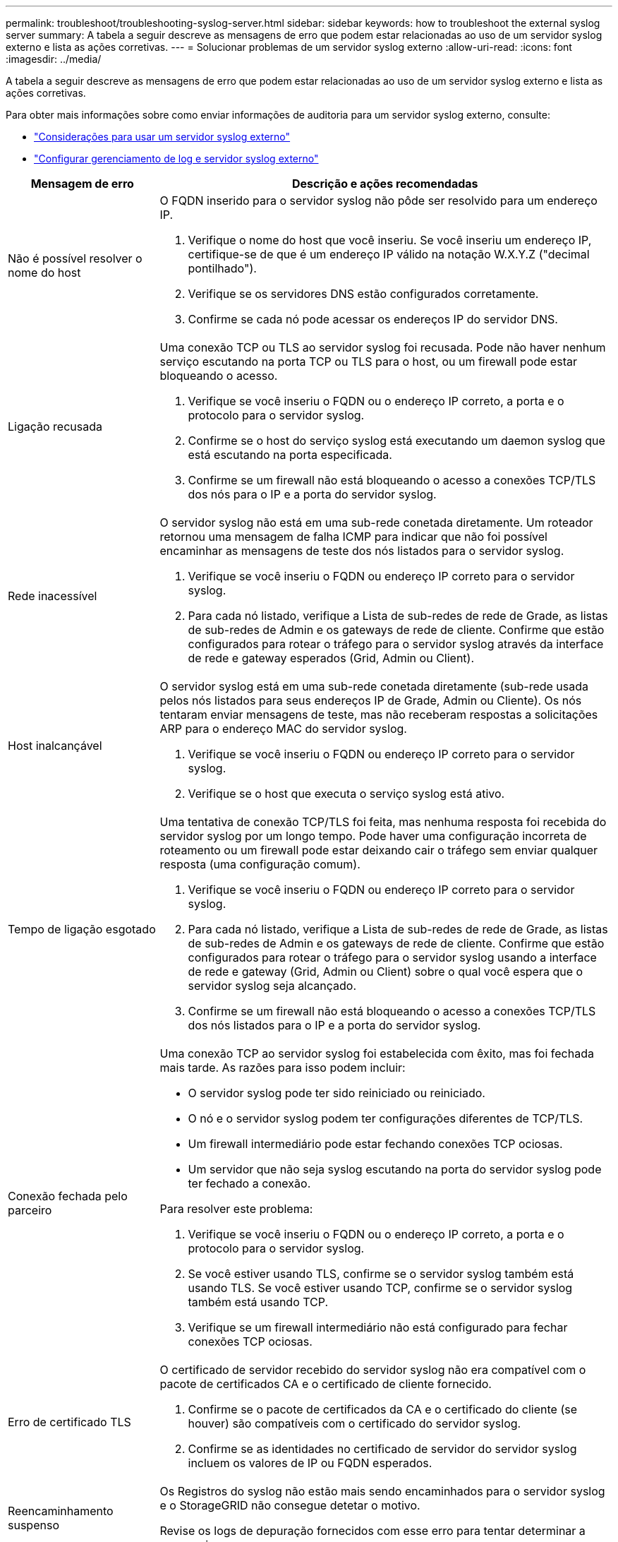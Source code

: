 ---
permalink: troubleshoot/troubleshooting-syslog-server.html 
sidebar: sidebar 
keywords: how to troubleshoot the external syslog server 
summary: A tabela a seguir descreve as mensagens de erro que podem estar relacionadas ao uso de um servidor syslog externo e lista as ações corretivas. 
---
= Solucionar problemas de um servidor syslog externo
:allow-uri-read: 
:icons: font
:imagesdir: ../media/


[role="lead"]
A tabela a seguir descreve as mensagens de erro que podem estar relacionadas ao uso de um servidor syslog externo e lista as ações corretivas.

Para obter mais informações sobre como enviar informações de auditoria para um servidor syslog externo, consulte:

* link:../monitor/considerations-for-external-syslog-server.html["Considerações para usar um servidor syslog externo"]
* link:../monitor/configure-log-management.html["Configurar gerenciamento de log e servidor syslog externo"]


[cols="1a,3a"]
|===
| Mensagem de erro | Descrição e ações recomendadas 


 a| 
Não é possível resolver o nome do host
 a| 
O FQDN inserido para o servidor syslog não pôde ser resolvido para um endereço IP.

. Verifique o nome do host que você inseriu. Se você inseriu um endereço IP, certifique-se de que é um endereço IP válido na notação W.X.Y.Z ("decimal pontilhado").
. Verifique se os servidores DNS estão configurados corretamente.
. Confirme se cada nó pode acessar os endereços IP do servidor DNS.




 a| 
Ligação recusada
 a| 
Uma conexão TCP ou TLS ao servidor syslog foi recusada. Pode não haver nenhum serviço escutando na porta TCP ou TLS para o host, ou um firewall pode estar bloqueando o acesso.

. Verifique se você inseriu o FQDN ou o endereço IP correto, a porta e o protocolo para o servidor syslog.
. Confirme se o host do serviço syslog está executando um daemon syslog que está escutando na porta especificada.
. Confirme se um firewall não está bloqueando o acesso a conexões TCP/TLS dos nós para o IP e a porta do servidor syslog.




 a| 
Rede inacessível
 a| 
O servidor syslog não está em uma sub-rede conetada diretamente. Um roteador retornou uma mensagem de falha ICMP para indicar que não foi possível encaminhar as mensagens de teste dos nós listados para o servidor syslog.

. Verifique se você inseriu o FQDN ou endereço IP correto para o servidor syslog.
. Para cada nó listado, verifique a Lista de sub-redes de rede de Grade, as listas de sub-redes de Admin e os gateways de rede de cliente. Confirme que estão configurados para rotear o tráfego para o servidor syslog através da interface de rede e gateway esperados (Grid, Admin ou Client).




 a| 
Host inalcançável
 a| 
O servidor syslog está em uma sub-rede conetada diretamente (sub-rede usada pelos nós listados para seus endereços IP de Grade, Admin ou Cliente). Os nós tentaram enviar mensagens de teste, mas não receberam respostas a solicitações ARP para o endereço MAC do servidor syslog.

. Verifique se você inseriu o FQDN ou endereço IP correto para o servidor syslog.
. Verifique se o host que executa o serviço syslog está ativo.




 a| 
Tempo de ligação esgotado
 a| 
Uma tentativa de conexão TCP/TLS foi feita, mas nenhuma resposta foi recebida do servidor syslog por um longo tempo. Pode haver uma configuração incorreta de roteamento ou um firewall pode estar deixando cair o tráfego sem enviar qualquer resposta (uma configuração comum).

. Verifique se você inseriu o FQDN ou endereço IP correto para o servidor syslog.
. Para cada nó listado, verifique a Lista de sub-redes de rede de Grade, as listas de sub-redes de Admin e os gateways de rede de cliente. Confirme que estão configurados para rotear o tráfego para o servidor syslog usando a interface de rede e gateway (Grid, Admin ou Client) sobre o qual você espera que o servidor syslog seja alcançado.
. Confirme se um firewall não está bloqueando o acesso a conexões TCP/TLS dos nós listados para o IP e a porta do servidor syslog.




 a| 
Conexão fechada pelo parceiro
 a| 
Uma conexão TCP ao servidor syslog foi estabelecida com êxito, mas foi fechada mais tarde. As razões para isso podem incluir:

* O servidor syslog pode ter sido reiniciado ou reiniciado.
* O nó e o servidor syslog podem ter configurações diferentes de TCP/TLS.
* Um firewall intermediário pode estar fechando conexões TCP ociosas.
* Um servidor que não seja syslog escutando na porta do servidor syslog pode ter fechado a conexão.


Para resolver este problema:

. Verifique se você inseriu o FQDN ou o endereço IP correto, a porta e o protocolo para o servidor syslog.
. Se você estiver usando TLS, confirme se o servidor syslog também está usando TLS. Se você estiver usando TCP, confirme se o servidor syslog também está usando TCP.
. Verifique se um firewall intermediário não está configurado para fechar conexões TCP ociosas.




 a| 
Erro de certificado TLS
 a| 
O certificado de servidor recebido do servidor syslog não era compatível com o pacote de certificados CA e o certificado de cliente fornecido.

. Confirme se o pacote de certificados da CA e o certificado do cliente (se houver) são compatíveis com o certificado do servidor syslog.
. Confirme se as identidades no certificado de servidor do servidor syslog incluem os valores de IP ou FQDN esperados.




 a| 
Reencaminhamento suspenso
 a| 
Os Registros do syslog não estão mais sendo encaminhados para o servidor syslog e o StorageGRID não consegue detetar o motivo.

Revise os logs de depuração fornecidos com esse erro para tentar determinar a causa raiz.



 a| 
Sessão TLS terminada
 a| 
O servidor syslog encerrou a sessão TLS e o StorageGRID não consegue detetar o motivo.

. Revise os logs de depuração fornecidos com esse erro para tentar determinar a causa raiz.
. Verifique se você inseriu o FQDN ou o endereço IP correto, a porta e o protocolo para o servidor syslog.
. Se você estiver usando TLS, confirme se o servidor syslog também está usando TLS. Se você estiver usando TCP, confirme se o servidor syslog também está usando TCP.
. Confirme se o pacote de certificados da CA e o certificado do cliente (se houver) são compatíveis com o certificado do servidor syslog.
. Confirme se as identidades no certificado de servidor do servidor syslog incluem os valores de IP ou FQDN esperados.




 a| 
Falha na consulta de resultados
 a| 
O nó Admin usado para configuração e teste do servidor syslog não consegue solicitar resultados de teste dos nós listados. Um ou mais nós podem estar inativos.

. Siga as etapas padrão de solução de problemas para garantir que os nós estejam online e que todos os serviços esperados estejam em execução.
. Reinicie o serviço miscd nos nós listados.


|===